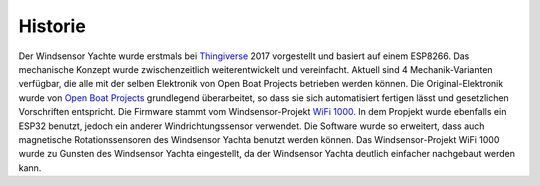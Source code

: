 Historie
========

Der Windsensor Yachte wurde erstmals bei `Thingiverse`_ 2017 vorgestellt und basiert auf einem ESP8266. Das mechanische Konzept wurde zwischenzeitlich weiterentwickelt und vereinfacht. Aktuell sind 4 Mechanik-Varianten verfügbar, die alle mit der selben Elektronik von Open Boat Projects betrieben werden können. Die Original-Elektronik wurde von `Open Boat Projects`_ grundlegend überarbeitet, so dass sie sich automatisiert fertigen lässt und gesetzlichen Vorschriften entspricht. Die Firmware stammt vom Windsensor-Projekt `WiFi 1000`_. In dem Propjekt wurde ebenfalls ein ESP32 benutzt, jedoch ein anderer Windrichtungssensor verwendet. Die Software wurde so erweitert, dass auch magnetische Rotationssensoren des Windsensor Yachta benutzt werden können. Das Windsensor-Projekt WiFi 1000 wurde zu Gunsten des Windsensor Yachta eingestellt, da der Windsensor Yachta deutlich einfacher nachgebaut werden kann. 

.. _Thingiverse: https://www.thingiverse.com/thing:2261719
.. _Open Boat Projects: https://https://open-boat-projects.org/
.. _WiFi 1000: https://gitlab.com/norbertwalter67/Windsensor_WiFi_1000
